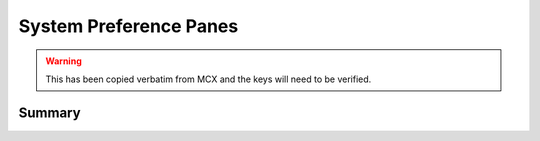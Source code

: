System Preference Panes
=======================

.. warning:: This has been copied verbatim from MCX and the keys will need to be verified.

Summary
-------

.. pfmheader:: manifests/manual/com.apple.systempreferences manifest.plist
.. pfm:: manifests/manual/com.apple.systempreferences manifest.plist

